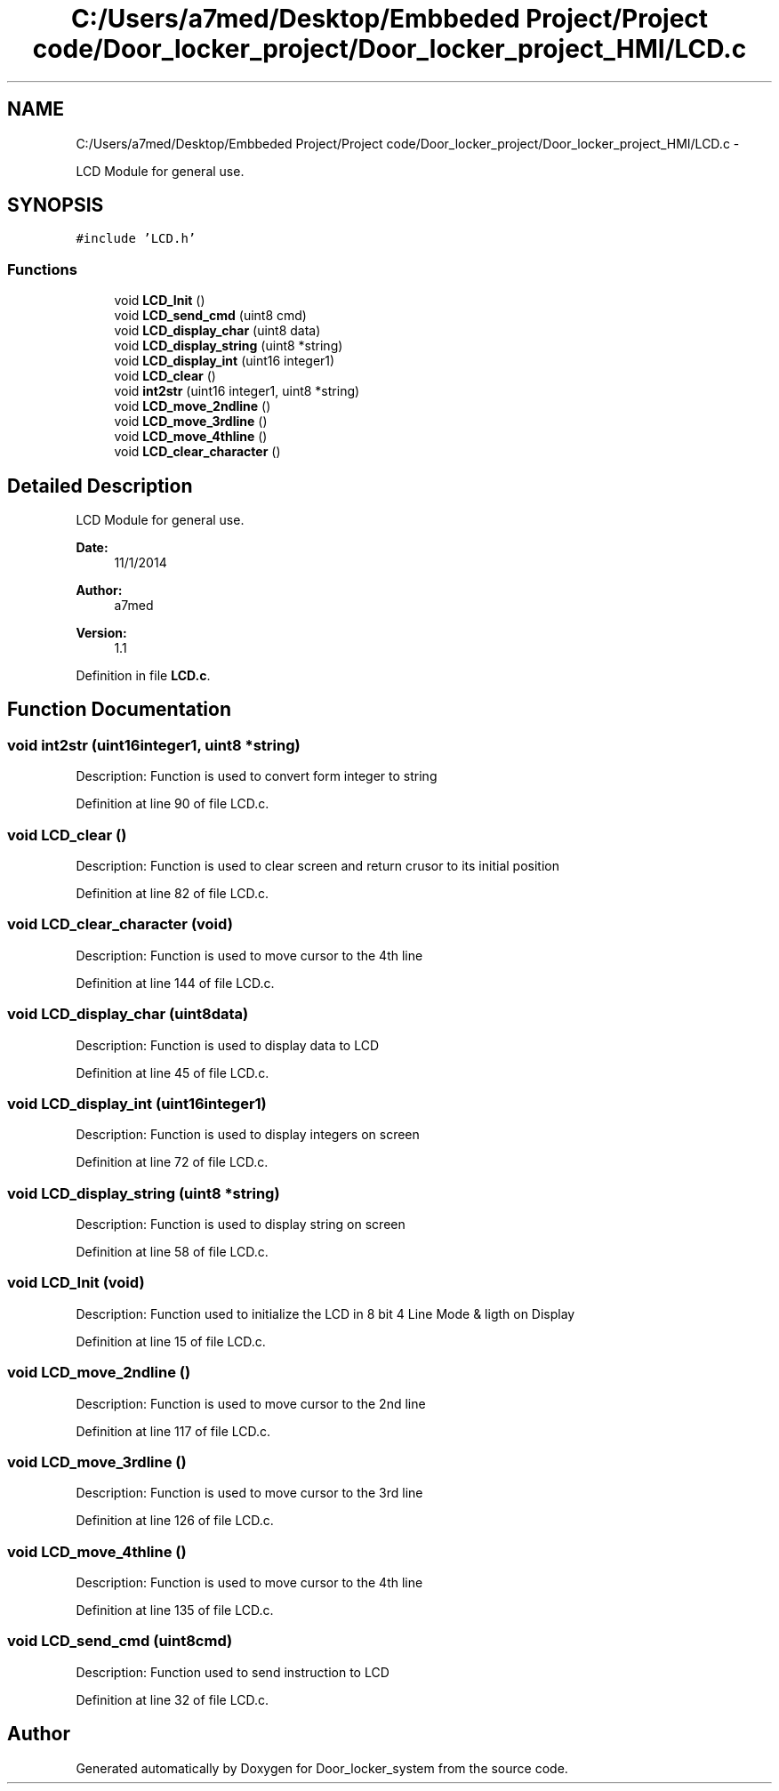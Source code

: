 .TH "C:/Users/a7med/Desktop/Embbeded Project/Project code/Door_locker_project/Door_locker_project_HMI/LCD.c" 3 "Sat Nov 22 2014" "Door_locker_system" \" -*- nroff -*-
.ad l
.nh
.SH NAME
C:/Users/a7med/Desktop/Embbeded Project/Project code/Door_locker_project/Door_locker_project_HMI/LCD.c \- 
.PP
LCD Module for general use\&.  

.SH SYNOPSIS
.br
.PP
\fC#include 'LCD\&.h'\fP
.br

.SS "Functions"

.in +1c
.ti -1c
.RI "void \fBLCD_Init\fP ()"
.br
.ti -1c
.RI "void \fBLCD_send_cmd\fP (uint8 cmd)"
.br
.ti -1c
.RI "void \fBLCD_display_char\fP (uint8 data)"
.br
.ti -1c
.RI "void \fBLCD_display_string\fP (uint8 *string)"
.br
.ti -1c
.RI "void \fBLCD_display_int\fP (uint16 integer1)"
.br
.ti -1c
.RI "void \fBLCD_clear\fP ()"
.br
.ti -1c
.RI "void \fBint2str\fP (uint16 integer1, uint8 *string)"
.br
.ti -1c
.RI "void \fBLCD_move_2ndline\fP ()"
.br
.ti -1c
.RI "void \fBLCD_move_3rdline\fP ()"
.br
.ti -1c
.RI "void \fBLCD_move_4thline\fP ()"
.br
.ti -1c
.RI "void \fBLCD_clear_character\fP ()"
.br
.in -1c
.SH "Detailed Description"
.PP 
LCD Module for general use\&. 


.PP
\fBDate:\fP
.RS 4
11/1/2014 
.RE
.PP
\fBAuthor:\fP
.RS 4
a7med 
.RE
.PP
\fBVersion:\fP
.RS 4
1\&.1 
.RE
.PP

.PP
Definition in file \fBLCD\&.c\fP\&.
.SH "Function Documentation"
.PP 
.SS "void int2str (uint16integer1, uint8 *string)"
Description: Function is used to convert form integer to string 
.PP
Definition at line 90 of file LCD\&.c\&.
.SS "void LCD_clear ()"
Description: Function is used to clear screen and return crusor to its initial position 
.PP
Definition at line 82 of file LCD\&.c\&.
.SS "void LCD_clear_character (void)"
Description: Function is used to move cursor to the 4th line 
.PP
Definition at line 144 of file LCD\&.c\&.
.SS "void LCD_display_char (uint8data)"
Description: Function is used to display data to LCD 
.PP
Definition at line 45 of file LCD\&.c\&.
.SS "void LCD_display_int (uint16integer1)"
Description: Function is used to display integers on screen 
.PP
Definition at line 72 of file LCD\&.c\&.
.SS "void LCD_display_string (uint8 *string)"
Description: Function is used to display string on screen 
.PP
Definition at line 58 of file LCD\&.c\&.
.SS "void LCD_Init (void)"
Description: Function used to initialize the LCD in 8 bit 4 Line Mode & ligth on Display 
.PP
Definition at line 15 of file LCD\&.c\&.
.SS "void LCD_move_2ndline ()"
Description: Function is used to move cursor to the 2nd line 
.PP
Definition at line 117 of file LCD\&.c\&.
.SS "void LCD_move_3rdline ()"
Description: Function is used to move cursor to the 3rd line 
.PP
Definition at line 126 of file LCD\&.c\&.
.SS "void LCD_move_4thline ()"
Description: Function is used to move cursor to the 4th line 
.PP
Definition at line 135 of file LCD\&.c\&.
.SS "void LCD_send_cmd (uint8cmd)"
Description: Function used to send instruction to LCD 
.PP
Definition at line 32 of file LCD\&.c\&.
.SH "Author"
.PP 
Generated automatically by Doxygen for Door_locker_system from the source code\&.

